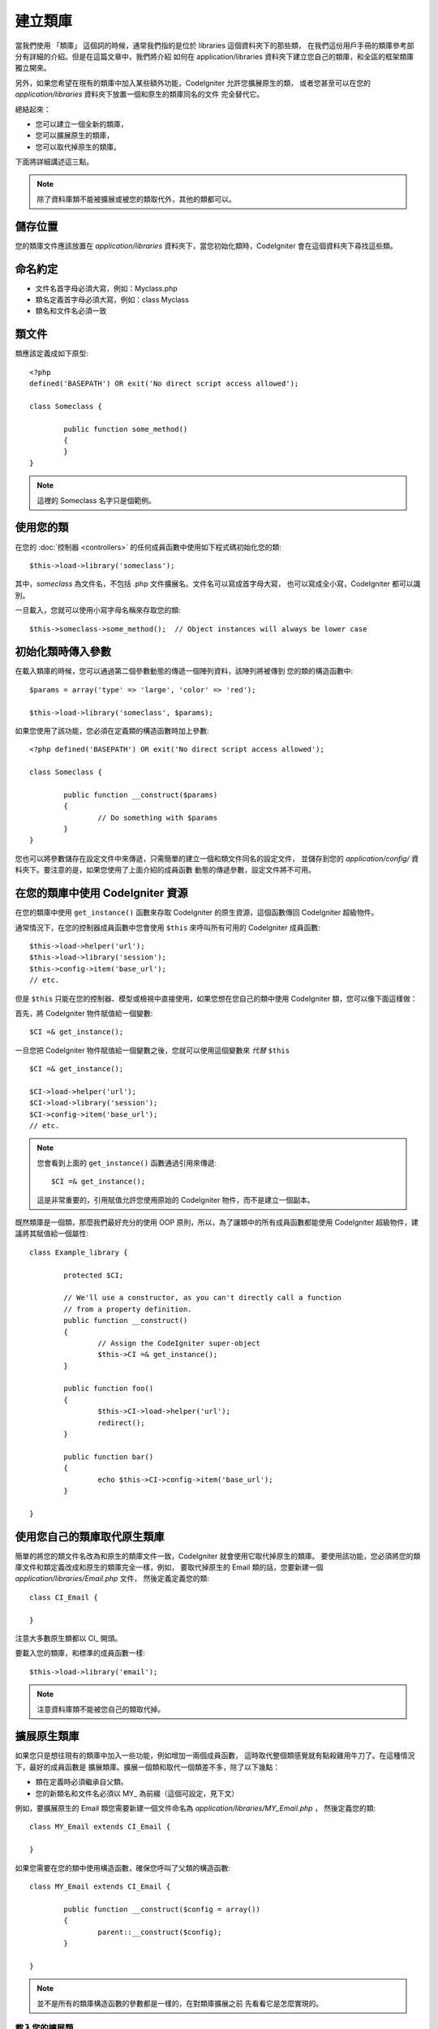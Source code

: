 ##################
建立類庫
##################

當我們使用 「類庫」 這個詞的時候，通常我們指的是位於 libraries 這個資料夾下的那些類，
在我們這份用戶手冊的類庫參考部分有詳細的介紹。但是在這篇文章中，我們將介紹
如何在 application/libraries 資料夾下建立您自己的類庫，和全區的框架類庫獨立開來。

另外，如果您希望在現有的類庫中加入某些額外功能，CodeIgniter 允許您擴展原生的類，
或者您甚至可以在您的 *application/libraries* 資料夾下放置一個和原生的類庫同名的文件
完全替代它。

總結起來：

-  您可以建立一個全新的類庫，
-  您可以擴展原生的類庫，
-  您可以取代掉原生的類庫。

下面將詳細講述這三點。

.. note:: 除了資料庫類不能被擴展或被您的類取代外，其他的類都可以。

儲存位置
=========

您的類庫文件應該放置在 *application/libraries* 資料夾下，當您初始化類時，CodeIgniter 
會在這個資料夾下尋找這些類。

命名約定
==================

-  文件名首字母必須大寫，例如：Myclass.php
-  類名定義首字母必須大寫，例如：class Myclass
-  類名和文件名必須一致

類文件
==============

類應該定義成如下原型::

	<?php
	defined('BASEPATH') OR exit('No direct script access allowed'); 

	class Someclass {

		public function some_method()
		{
		}
	}

.. note:: 這裡的 Someclass 名字只是個範例。

使用您的類
================

在您的 :doc:`控制器 <controllers>` 的任何成員函數中使用如下程式碼初始化您的類::

	$this->load->library('someclass');

其中，*someclass* 為文件名，不包括 .php 文件擴展名。文件名可以寫成首字母大寫，
也可以寫成全小寫，CodeIgniter 都可以識別。

一旦載入，您就可以使用小寫字母名稱來存取您的類::

	$this->someclass->some_method();  // Object instances will always be lower case

初始化類時傳入參數
===============================================

在載入類庫的時候，您可以通過第二個參數動態的傳遞一個陣列資料，該陣列將被傳到
您的類的構造函數中::

	$params = array('type' => 'large', 'color' => 'red');

	$this->load->library('someclass', $params);

如果您使用了該功能，您必須在定義類的構造函數時加上參數::

	<?php defined('BASEPATH') OR exit('No direct script access allowed');

	class Someclass {

		public function __construct($params)
		{
			// Do something with $params
		}
	}

您也可以將參數儲存在設定文件中來傳遞，只需簡單的建立一個和類文件同名的設定文件，
並儲存到您的 *application/config/* 資料夾下。要注意的是，如果您使用了上面介紹的成員函數
動態的傳遞參數，設定文件將不可用。

在您的類庫中使用 CodeIgniter 資源
===================================================

在您的類庫中使用 ``get_instance()`` 函數來存取 CodeIgniter 的原生資源，這個函數傳回
CodeIgniter 超級物件。

通常情況下，在您的控制器成員函數中您會使用 ``$this`` 來呼叫所有可用的 CodeIgniter 成員函數::

	$this->load->helper('url');
	$this->load->library('session');
	$this->config->item('base_url');
	// etc.

但是 ``$this`` 只能在您的控制器、模型或檢視中直接使用，如果您想在您自己的類中使用 
CodeIgniter 類，您可以像下面這樣做：

首先，將 CodeIgniter 物件賦值給一個變數::

	$CI =& get_instance();

一旦您把 CodeIgniter 物件賦值給一個變數之後，您就可以使用這個變數來 *代替* ``$this`` ::

	$CI =& get_instance();

	$CI->load->helper('url');
	$CI->load->library('session');
	$CI->config->item('base_url');
	// etc.

.. note:: 您會看到上面的 ``get_instance()`` 函數通過引用來傳遞::
	
		$CI =& get_instance();

	這是非常重要的，引用賦值允許您使用原始的 CodeIgniter 物件，而不是建立一個副本。

既然類庫是一個類，那麼我們最好充分的使用 OOP 原則，所以，為了讓類中的所有成員函數都能使用
CodeIgniter 超級物件，建議將其賦值給一個屬性::

	class Example_library {

		protected $CI;

		// We'll use a constructor, as you can't directly call a function
		// from a property definition.
		public function __construct()
		{
			// Assign the CodeIgniter super-object
			$this->CI =& get_instance();
		}

		public function foo()
		{
			$this->CI->load->helper('url');
			redirect();
		}

		public function bar()
		{
			echo $this->CI->config->item('base_url');
		}

	}

使用您自己的類庫取代原生類庫
=============================================

簡單的將您的類文件名改為和原生的類庫文件一致，CodeIgniter 就會使用它取代掉原生的類庫。
要使用該功能，您必須將您的類庫文件和類定義改成和原生的類庫完全一樣，例如，
要取代掉原生的 Email 類的話，您要新建一個 *application/libraries/Email.php* 文件，
然後定義定義您的類::

	class CI_Email {
	
	}

注意大多數原生類都以 CI\_ 開頭。

要載入您的類庫，和標準的成員函數一樣::

	$this->load->library('email');

.. note:: 注意資料庫類不能被您自己的類取代掉。

擴展原生類庫
==========================

如果您只是想往現有的類庫中加入一些功能，例如增加一兩個成員函數，
這時取代整個類感覺就有點殺雞用牛刀了。在這種情況下，最好的成員函數是
擴展類庫。擴展一個類和取代一個類差不多，除了以下幾點：

-  類在定義時必須繼承自父類。
-  您的新類名和文件名必須以 MY\_ 為前綴（這個可設定，見下文）

例如，要擴展原生的 Email 類您需要新建一個文件命名為 *application/libraries/MY_Email.php* ，
然後定義您的類::

	class MY_Email extends CI_Email {

	}

如果您需要在您的類中使用構造函數，確保您呼叫了父類的構造函數::

	class MY_Email extends CI_Email {

		public function __construct($config = array())
		{
			parent::__construct($config);
		}

	}

.. note:: 並不是所有的類庫構造函數的參數都是一樣的，在對類庫擴展之前
	先看看它是怎麼實現的。

載入您的擴展類
----------------------

要載入您的擴展類，還是使用和通常一樣的語法。不用包含前綴。例如，
要載入上例中您擴展的 Email 類，您可以使用::

	$this->load->library('email');

一旦載入，您還是和通常一樣使用類變數來存取您擴展的類，以 email 類為例，
存取它的成員函數如下::

	$this->email->some_method();

設定自定義前綴
-----------------------

要設定您自己的類的前綴，您可以打開 *application/config/config.php* 文件，
找到下面這項::

	$config['subclass_prefix'] = 'MY_';

請注意所有原始的 CodeIgniter 類庫都以 **CI\_** 開頭，所以請不要使用這個
作為您的自定義前綴。
